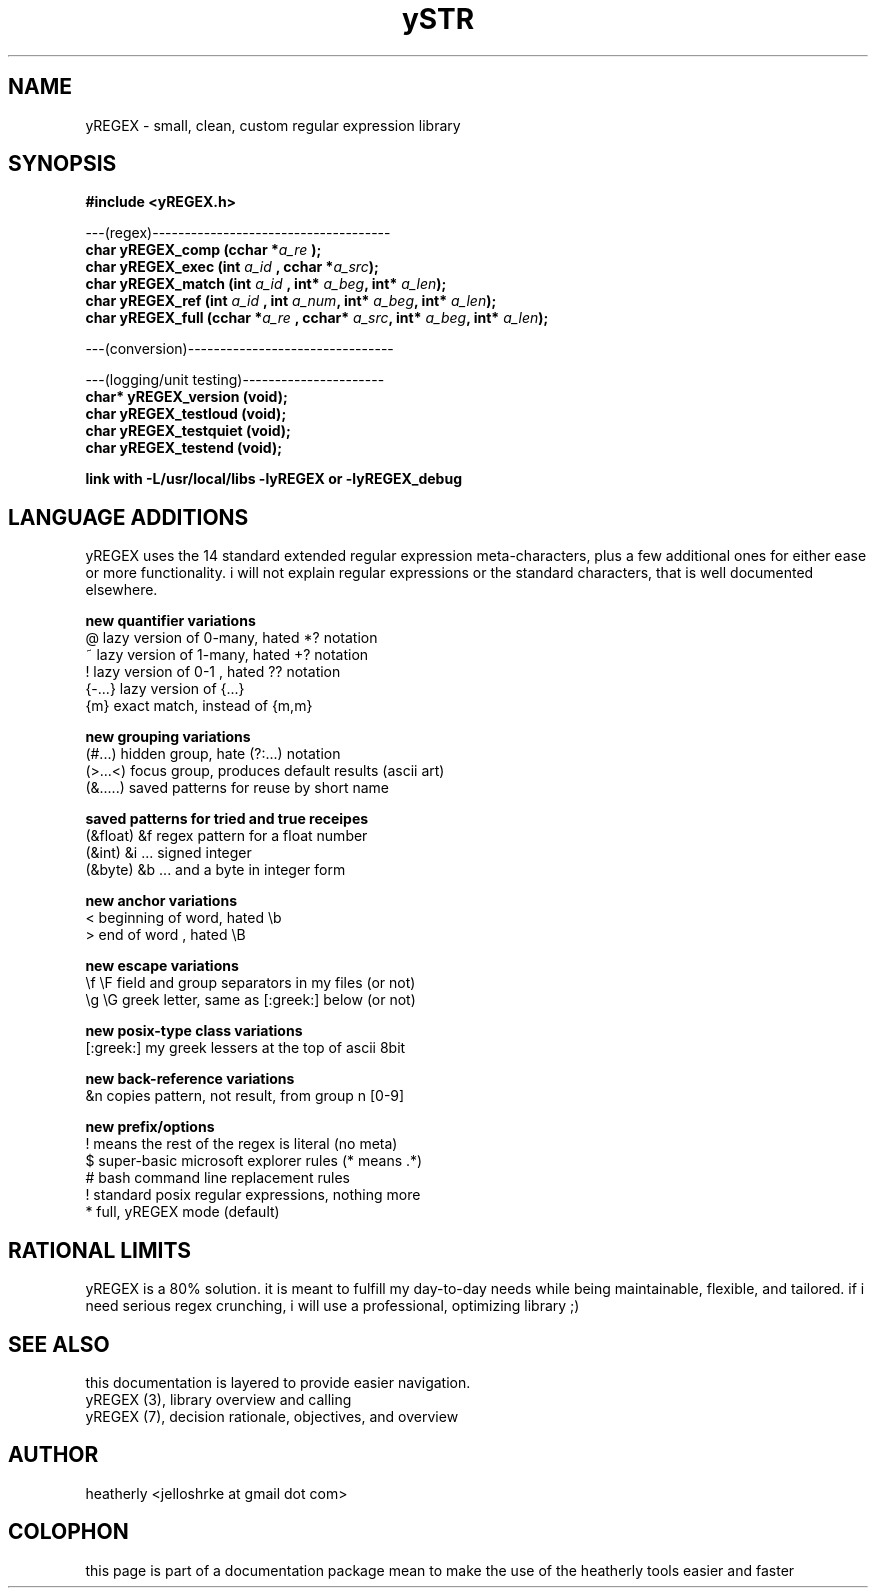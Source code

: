 .TH ySTR 3 2017-nov "linux" "heatherly custom tools manual"

.SH NAME
yREGEX \- small, clean, custom regular expression library

.SH SYNOPSIS
.nf
.B #include  <yREGEX.h>
.sp
---(regex)-------------------------------------
.BI "char  yREGEX_comp       (cchar *" "a_re " ");"
.BI "char  yREGEX_exec       (int    " "a_id " ", cchar *" "a_src" ");"
.BI "char  yREGEX_match      (int    " "a_id " "         " "     " ", int* " "a_beg" ", int* " "a_len" ");"
.BI "char  yREGEX_ref        (int    " "a_id " ", int    " "a_num" ", int* " "a_beg" ", int* " "a_len" ");"
.BI "char  yREGEX_full       (cchar *" "a_re " ", cchar* " "a_src" ", int* " "a_beg" ", int* " "a_len" ");"
.sp
---(conversion)--------------------------------
.sp
---(logging/unit testing)----------------------
.BI "char* yREGEX_version    (void);"
.BI "char  yREGEX_testloud   (void);"
.BI "char  yREGEX_testquiet  (void);"
.BI "char  yREGEX_testend    (void);"
.sp
.B link with -L/usr/local/libs -lyREGEX or -lyREGEX_debug

.SH LANGUAGE ADDITIONS
yREGEX uses the 14 standard extended regular expression meta-characters,
plus a few additional ones for either ease or more functionality.  i will
not explain regular expressions or the standard characters, that is well
documented elsewhere.

.B new quantifier variations
   @           lazy version of 0-many, hated *? notation
   ~           lazy version of 1-many, hated +? notation
   !           lazy version of 0-1   , hated ?? notation
   {-...}      lazy version of {...}
   {m}         exact match, instead of {m,m}

.B new grouping variations
   (#...)      hidden group, hate (?:...) notation
   (>...<)     focus group, produces default results (ascii art)
   (&.....)    saved patterns for reuse by short name

.B saved patterns for tried and true receipes
   (&float)    &f    regex pattern for a float number
   (&int)      &i    ... signed integer
   (&byte)     &b    ... and a byte in integer form

.B new anchor variations
   <           beginning of word, hated \\b
   >           end of word      , hated \\B

.B new escape variations
   \\f  \\F      field and group separators in my files (or not)
   \\g  \\G      greek letter, same as [:greek:] below (or not)

.B new posix-type class variations
   [:greek:]   my greek lessers at the top of ascii 8bit

.B new back-reference variations
   &n          copies pattern, not result, from group n [0-9]

.B new prefix/options
   !           means the rest of the regex is literal (no meta)
   $           super-basic microsoft explorer rules (* means .*)
   #           bash command line replacement rules
   !           standard posix regular expressions, nothing more
   *           full, yREGEX mode (default)

.SH RATIONAL LIMITS
yREGEX is a 80% solution.  it is meant to fulfill my day-to-day needs while
being maintainable, flexible, and tailored.  if i need serious regex crunching,
i will use a professional, optimizing library ;)

.SH SEE ALSO
this documentation is layered to provide easier navigation.
   yREGEX  (3), library overview and calling
   yREGEX  (7), decision rationale, objectives, and overview

.SH AUTHOR
heatherly <jelloshrke at gmail dot com>

.SH COLOPHON
this page is part of a documentation package mean to make the use of the
heatherly tools easier and faster

